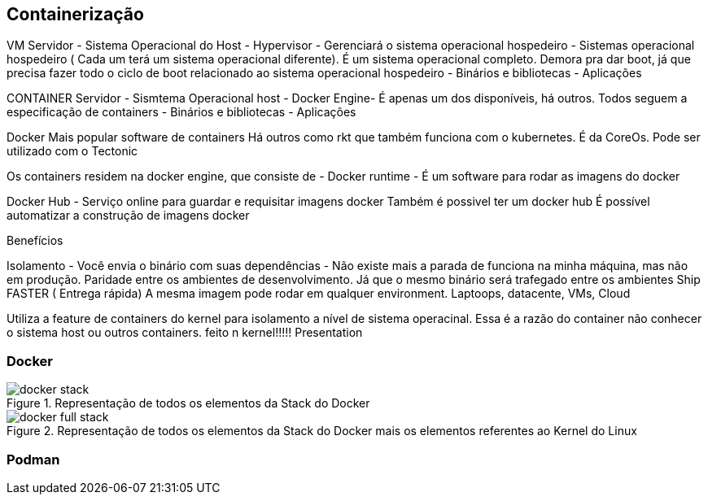 == Containerização

VM
Servidor
 - Sistema Operacional do Host
   - Hypervisor - Gerenciará o sistema operacional hospedeiro
      - Sistemas operacional hospedeiro ( Cada um terá um sistema operacional diferente). É um sistema operacional completo. Demora pra dar boot, já que precisa fazer todo o ciclo de boot relacionado ao sistema operacional hospedeiro
        -  Binários e bibliotecas
          - Aplicações   

CONTAINER
Servidor
 - Sismtema Operacional host
 - Docker Engine- É apenas um dos disponíveis, há outros. Todos seguem a especificação de containers
   - Binários e bibliotecas
   - Aplicações

Docker
  Mais popular software de containers
  Há outros como rkt que também funciona com o kubernetes. É da CoreOs. Pode ser utilizado com o Tectonic

Os containers residem na docker engine, que consiste de
 - Docker runtime
 - É um software para rodar as imagens do docker

Docker Hub - Serviço online para guardar e requisitar imagens docker
Também é possivel ter um docker hub
É possível automatizar a construção de imagens docker

Benefícios

Isolamento - Você envia o binário com suas dependências - Não existe mais a parada de funciona na minha máquina, mas não em produção.
Paridade entre os ambientes de desenvolvimento. Já que o mesmo binário será trafegado entre os ambientes
Ship FASTER ( Entrega rápida)
A mesma imagem pode rodar em qualquer environment. Laptoops, datacente, VMs, Cloud

Utiliza a feature de containers do kernel para isolamento a nível de sistema operacinal. Essa é a razão do container não conhecer o sistema host ou outros containers. feito n kernel!!!!! Presentation

=== Docker

ifdef::backend-revealjs[=== !]
ifndef::backend-revealjs[.Representação de todos os elementos da Stack do Docker]
image::{sourceimages}/docker-stack.png[]

ifdef::backend-revealjs[=== !]
ifndef::backend-revealjs[.Representação de todos os elementos da Stack do Docker mais os elementos referentes ao Kernel do Linux]
image::{sourceimages}/docker-full-stack.png[]


=== Podman